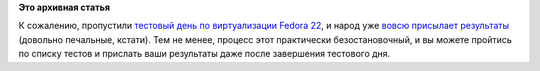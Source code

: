 .. title: Пропустили тестовый день по виртуализации
.. slug: Пропустили-тестовый-день-по-виртуализации
.. date: 2015-04-18 10:14:25
.. tags:
.. category:
.. link:
.. description:
.. type: text
.. author: Peter Lemenkov

**Это архивная статья**


К сожалению, пропустили `тестовый день по виртуализации Fedora
22 <https://fedoraproject.org/wiki/Test_Day:2015-04-16_Virtualization>`__,
и народ уже `вовсю присылает
результаты <http://209.132.184.193/testdays/show_event?event_id=25>`__
(довольно печальные, кстати). Тем не менее, процесс этот практически
безостановочный, и вы можете пройтись по списку тестов и прислать ваши
результаты даже после завершения тестового дня.

